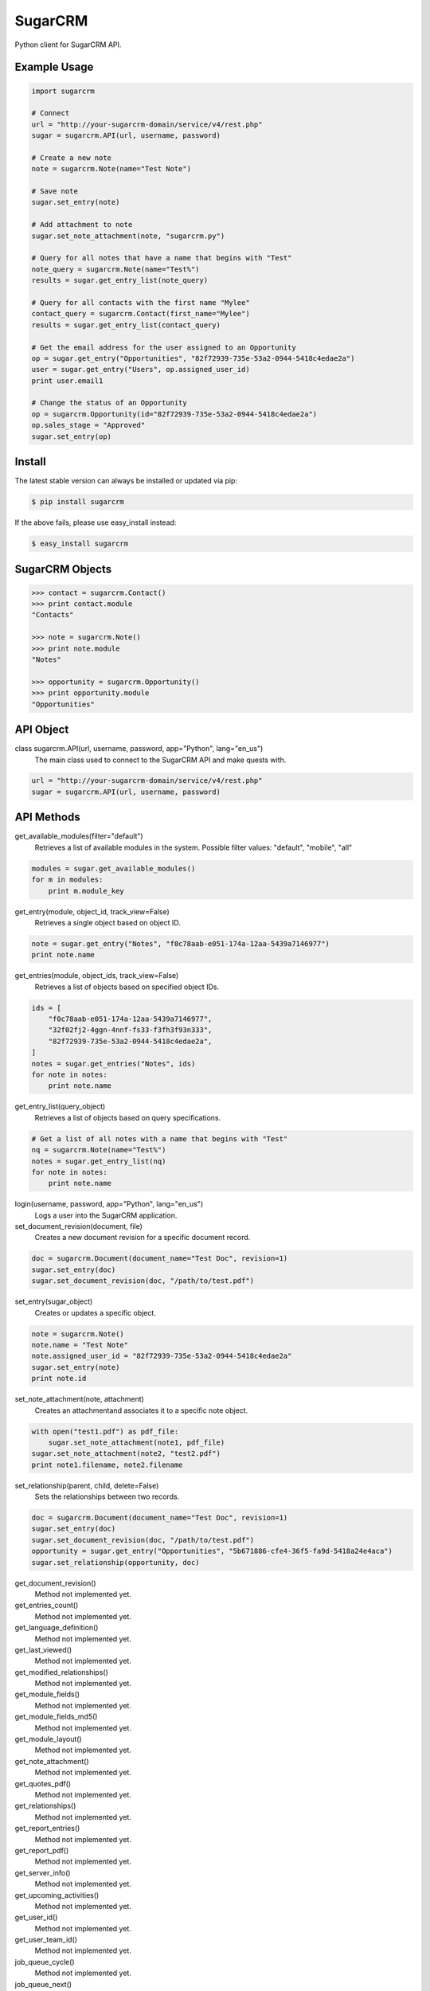 ========
SugarCRM
========

Python client for SugarCRM API.


Example Usage
-------------

.. code-block:: python

    import sugarcrm

    # Connect
    url = "http://your-sugarcrm-domain/service/v4/rest.php"
    sugar = sugarcrm.API(url, username, password)

    # Create a new note
    note = sugarcrm.Note(name="Test Note")

    # Save note
    sugar.set_entry(note)

    # Add attachment to note
    sugar.set_note_attachment(note, "sugarcrm.py")

    # Query for all notes that have a name that begins with "Test"
    note_query = sugarcrm.Note(name="Test%")
    results = sugar.get_entry_list(note_query)

    # Query for all contacts with the first name "Mylee"
    contact_query = sugarcrm.Contact(first_name="Mylee")
    results = sugar.get_entry_list(contact_query)

    # Get the email address for the user assigned to an Opportunity
    op = sugar.get_entry("Opportunities", "82f72939-735e-53a2-0944-5418c4edae2a")
    user = sugar.get_entry("Users", op.assigned_user_id)
    print user.email1

    # Change the status of an Opportunity
    op = sugarcrm.Opportunity(id="82f72939-735e-53a2-0944-5418c4edae2a")
    op.sales_stage = "Approved"
    sugar.set_entry(op)


Install
-------

The latest stable version can always be installed or updated via pip:

.. code-block:: bash

    $ pip install sugarcrm

If the above fails, please use easy_install instead:

.. code-block:: bash

    $ easy_install sugarcrm


SugarCRM Objects
----------------

.. code-block:: python

    >>> contact = sugarcrm.Contact()
    >>> print contact.module
    "Contacts"

    >>> note = sugarcrm.Note()
    >>> print note.module
    "Notes"

    >>> opportunity = sugarcrm.Opportunity()
    >>> print opportunity.module
    "Opportunities"


API Object
----------

class sugarcrm.API(url, username, password, app="Python", lang="en_us")
    The main class used to connect to the SugarCRM API and make quests with.

.. code-block:: python

    url = "http://your-sugarcrm-domain/service/v4/rest.php"
    sugar = sugarcrm.API(url, username, password)


API Methods
-----------

get_available_modules(filter="default")
    Retrieves a list of available modules in the system.
    Possible filter values: "default", "mobile", "all"

.. code-block:: python

    modules = sugar.get_available_modules()
    for m in modules:
        print m.module_key

get_entry(module, object_id, track_view=False)
    Retrieves a single object based on object ID.

.. code-block:: python

    note = sugar.get_entry("Notes", "f0c78aab-e051-174a-12aa-5439a7146977")
    print note.name

get_entries(module, object_ids, track_view=False)
    Retrieves a list of objects based on specified object IDs.

.. code-block:: python

    ids = [
        "f0c78aab-e051-174a-12aa-5439a7146977",
        "32f02fj2-4ggn-4nnf-fs33-f3fh3f93n333",
        "82f72939-735e-53a2-0944-5418c4edae2a",
    ]
    notes = sugar.get_entries("Notes", ids)
    for note in notes:
        print note.name

get_entry_list(query_object)
    Retrieves a list of objects based on query specifications.

.. code-block:: python

    # Get a list of all notes with a name that begins with "Test"
    nq = sugarcrm.Note(name="Test%")
    notes = sugar.get_entry_list(nq)
    for note in notes:
        print note.name

login(username, password, app="Python", lang="en_us")
    Logs a user into the SugarCRM application.

set_document_revision(document, file)
    Creates a new document revision for a specific document record.

.. code-block:: python

    doc = sugarcrm.Document(document_name="Test Doc", revision=1)
    sugar.set_entry(doc)
    sugar.set_document_revision(doc, "/path/to/test.pdf")


set_entry(sugar_object)
    Creates or updates a specific object.

.. code-block:: python

    note = sugarcrm.Note()
    note.name = "Test Note"
    note.assigned_user_id = "82f72939-735e-53a2-0944-5418c4edae2a"
    sugar.set_entry(note)
    print note.id

set_note_attachment(note, attachment)
    Creates an attachmentand associates it to a specific note object.

.. code-block:: python

    with open("test1.pdf") as pdf_file:
        sugar.set_note_attachment(note1, pdf_file)
    sugar.set_note_attachment(note2, "test2.pdf")
    print note1.filename, note2.filename

set_relationship(parent, child, delete=False)
    Sets the relationships between two records.

.. code-block:: python

    doc = sugarcrm.Document(document_name="Test Doc", revision=1)
    sugar.set_entry(doc)
    sugar.set_document_revision(doc, "/path/to/test.pdf")
    opportunity = sugar.get_entry("Opportunities", "5b671886-cfe4-36f5-fa9d-5418a24e4aca")
    sugar.set_relationship(opportunity, doc)

get_document_revision()
    Method not implemented yet.

get_entries_count()
    Method not implemented yet.

get_language_definition()
    Method not implemented yet.

get_last_viewed()
    Method not implemented yet.

get_modified_relationships()
    Method not implemented yet.

get_module_fields()
    Method not implemented yet.

get_module_fields_md5()
    Method not implemented yet.

get_module_layout()
    Method not implemented yet.

get_note_attachment()
    Method not implemented yet.

get_quotes_pdf()
    Method not implemented yet.

get_relationships()
    Method not implemented yet.

get_report_entries()
    Method not implemented yet.

get_report_pdf()
    Method not implemented yet.

get_server_info()
    Method not implemented yet.

get_upcoming_activities()
    Method not implemented yet.

get_user_id()
    Method not implemented yet.

get_user_team_id()
    Method not implemented yet.

job_queue_cycle()
    Method not implemented yet.

job_queue_next()
    Method not implemented yet.

job_queue_run()
    Method not implemented yet.

logout()
    Method not implemented yet.

oauth_access()
    Method not implemented yet.

seamless_login()
    Method not implemented yet.

search_by_module()
    Method not implemented yet.

set_campaign_merge()
    Method not implemented yet.

set_entries()
    Method not implemented yet.

set_relationships()
    Method not implemented yet.

snip_import_emails()
    Method not implemented yet.

snip_update_contacts()
    Method not implemented yet.


Development Version
-------------------

The latest development version can be installed directly from GitHub:

.. code-block:: bash

    $ pip install --upgrade https://github.com/ryanss/sugarcrm/tarball/master


Contributions
-------------

.. _issues: https://github.com/ryanss/sugarcrm/issues
.. __: https://github.com/ryanss/sugarcrm/pulls

Issues_ and `Pull Requests`__ are always welcome.


License
-------

.. __: https://github.com/ryanss/sugarcrm/raw/master/LICENSE

Code and documentation are available according to the MIT License
(see LICENSE__).
